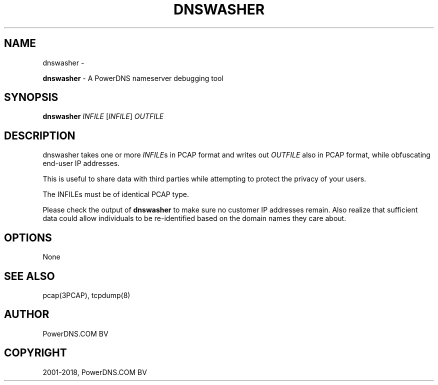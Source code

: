 .\" Man page generated from reStructuredText.
.
.TH "DNSWASHER" "1" "Aug 29, 2018" "4.1" "PowerDNS Recursor"
.SH NAME
dnswasher \- 
.
.nr rst2man-indent-level 0
.
.de1 rstReportMargin
\\$1 \\n[an-margin]
level \\n[rst2man-indent-level]
level margin: \\n[rst2man-indent\\n[rst2man-indent-level]]
-
\\n[rst2man-indent0]
\\n[rst2man-indent1]
\\n[rst2man-indent2]
..
.de1 INDENT
.\" .rstReportMargin pre:
. RS \\$1
. nr rst2man-indent\\n[rst2man-indent-level] \\n[an-margin]
. nr rst2man-indent-level +1
.\" .rstReportMargin post:
..
.de UNINDENT
. RE
.\" indent \\n[an-margin]
.\" old: \\n[rst2man-indent\\n[rst2man-indent-level]]
.nr rst2man-indent-level -1
.\" new: \\n[rst2man-indent\\n[rst2man-indent-level]]
.in \\n[rst2man-indent\\n[rst2man-indent-level]]u
..
.sp
\fBdnswasher\fP \- A PowerDNS nameserver debugging tool
.SH SYNOPSIS
.sp
\fBdnswasher\fP \fIINFILE\fP [\fIINFILE\fP] \fIOUTFILE\fP
.SH DESCRIPTION
.sp
dnswasher takes one or more \fIINFILE\fPs in PCAP format and writes out
\fIOUTFILE\fP also in PCAP format, while obfuscating end\-user IP addresses.
.sp
This is useful to share data with third parties while attempting to
protect the privacy of your users.
.sp
The INFILEs must be of identical PCAP type.
.sp
Please check the output of \fBdnswasher\fP to make sure no customer IP
addresses remain. Also realize that sufficient data could allow
individuals to be re\-identified based on the domain names they care
about.
.SH OPTIONS
.sp
None
.SH SEE ALSO
.sp
pcap(3PCAP), tcpdump(8)
.SH AUTHOR
PowerDNS.COM BV
.SH COPYRIGHT
2001-2018, PowerDNS.COM BV
.\" Generated by docutils manpage writer.
.
